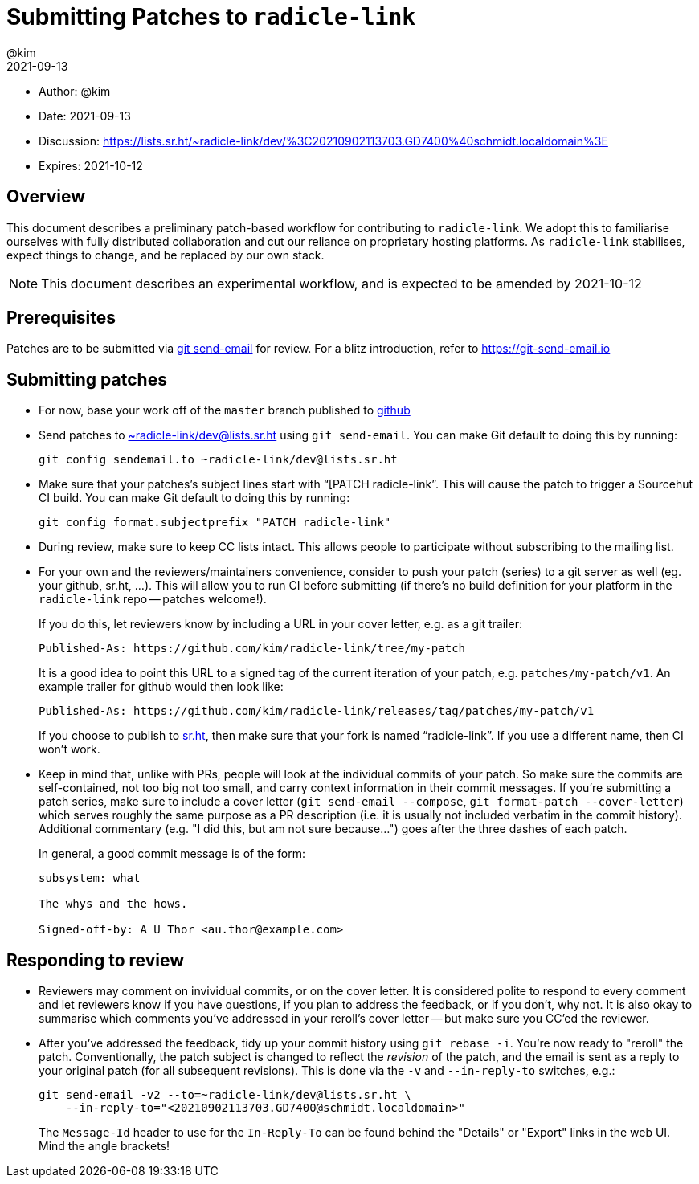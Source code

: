 = Submitting Patches to `radicle-link`
:author: @kim
:revdate: 2021-09-13
:expires: 2021-10-12
:mailinglist: ~radicle-link/dev@lists.sr.ht

* Author: {author}
* Date: {revdate}
* Discussion: https://lists.sr.ht/~radicle-link/dev/%3C20210902113703.GD7400%40schmidt.localdomain%3E
* Expires: {expires}

== Overview

This document describes a preliminary patch-based workflow for contributing to
`radicle-link`. We adopt this to familiarise ourselves with fully distributed
collaboration and cut our reliance on proprietary hosting platforms. As
`radicle-link` stabilises, expect things to change, and be replaced by our own
stack.

NOTE: This document describes an experimental workflow, and is expected to be
amended by 2021-10-12

== Prerequisites

Patches are to be submitted via link:https://git-scm.com/docs/git-send-email[git
send-email] for review. For a blitz introduction, refer to
link:https://git-send-email.io[https://git-send-email.io]

== Submitting patches

- For now, base your work off of the `master` branch published to
  link:https://github.com/radicle-dev/radicle-link[github]

- Send patches to mailto:{mailinglist}[{mailinglist}] using `git send-email`.
You can make Git default to doing this by running:
+
[subs=attributes+]
    git config sendemail.to {mailinglist}

- Make sure that your patches's subject lines start with
"`[PATCH radicle-link`". This will cause the patch to trigger a Sourcehut CI
build. You can make Git default to doing this by running:
+
    git config format.subjectprefix "PATCH radicle-link"

- During review, make sure to keep CC lists intact. This allows people to
participate without subscribing to the mailing list.

- For your own and the reviewers/maintainers convenience, consider to push your
patch (series) to a git server as well (eg. your github, sr.ht, ...). This will
allow you to run CI before submitting (if there's no build definition for your
platform in the `radicle-link` repo -- patches welcome!).
+
If you do this, let reviewers know by including a URL in your cover letter,
e.g. as a git trailer:
+
    Published-As: https://github.com/kim/radicle-link/tree/my-patch
+
It is a good idea to point this URL to a signed tag of the current iteration
of your patch, e.g. `patches/my-patch/v1`. An example trailer for github would
then look like:
+
    Published-As: https://github.com/kim/radicle-link/releases/tag/patches/my-patch/v1
+
If you choose to publish to link:https://sr.ht/[sr.ht], then make sure that your
fork is named "`radicle-link`". If you use a different name, then CI won't work.

- Keep in mind that, unlike with PRs, people will look at the individual commits
of your patch. So make sure the commits are self-contained, not too big not
too small, and carry context information in their commit messages. If you're
submitting a patch series, make sure to include a cover letter (`git send-email
--compose`, `git format-patch --cover-letter`) which serves roughly the same
purpose as a PR description (i.e. it is usually not included verbatim in the
commit history). Additional commentary (e.g. "I did this, but am not sure
because...") goes after the three dashes of each patch.
+
In general, a good commit message is of the form:
+
----
subsystem: what

The whys and the hows.

Signed-off-by: A U Thor <au.thor@example.com>
----

== Responding to review

- Reviewers may comment on invividual commits, or on the cover letter. It is
considered polite to respond to every comment and let reviewers know if you have
questions, if you plan to address the feedback, or if you don't, why not. It is
also okay to summarise which comments you've addressed in your reroll's cover
letter -- but make sure you CC'ed the reviewer.

- After you've addressed the feedback, tidy up your commit history using `git
rebase -i`. You're now ready to "reroll" the patch. Conventionally, the patch
subject is changed to reflect the _revision_ of the patch, and the email is sent
as a reply to your original patch (for all subsequent revisions). This is done
via the `-v` and `--in-reply-to` switches, e.g.:
+
    git send-email -v2 --to=~radicle-link/dev@lists.sr.ht \
        --in-reply-to="<20210902113703.GD7400@schmidt.localdomain>"
+
The `Message-Id` header to use for the `In-Reply-To` can be found behind the
"Details" or "Export" links in the web UI. Mind the angle brackets!
